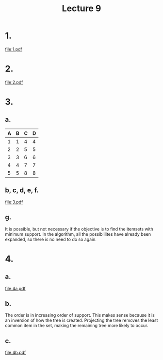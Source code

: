 #+title: Lecture 9
#+options: toc:nil num:nil
#+LATEX_HEADER: \usepackage[margin=0.5in]{geometry}
* 1.
#+attr_latex: :width 0.8 \textwidth
[[file:1.pdf]]
* 2.
#+attr_latex: :width 0.8 \textwidth
[[file:2.pdf]]
* 3.
** a.
| A | B | C | D |
|---+---+---+---|
| 1 | 1 | 4 | 4 |
| 2 | 2 | 5 | 5 |
| 3 | 3 | 6 | 6 |
| 4 | 4 | 7 | 7 |
| 5 | 5 | 8 | 8 |
** b, c, d, e, f.
#+attr_latex: :width 0.8 \textwidth
[[file:3.pdf]]
** g.
It is possible, but not necessary if the objective is to find the itemsets with
minimum support. In the algorithm, all the possiblilites have already been
expanded, so there is no need to do so again.
* 4.
** a.
#+attr_latex: :width 0.8 \textwidth
[[file:4a.pdf]]

** b.
The order is in increasing order of support. This makes sense because it is an
inversion of how the tree is created. Projecting the tree removes the least
common item in the set, making the remaining tree more likely to occur.

** c.
#+attr_latex: :width 0.8 \textwidth
[[file:4b.pdf]]
